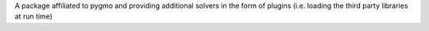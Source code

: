 A package affiliated to pygmo and providing additional solvers in the form of plugins (i.e. loading the third party libraries at run time)


